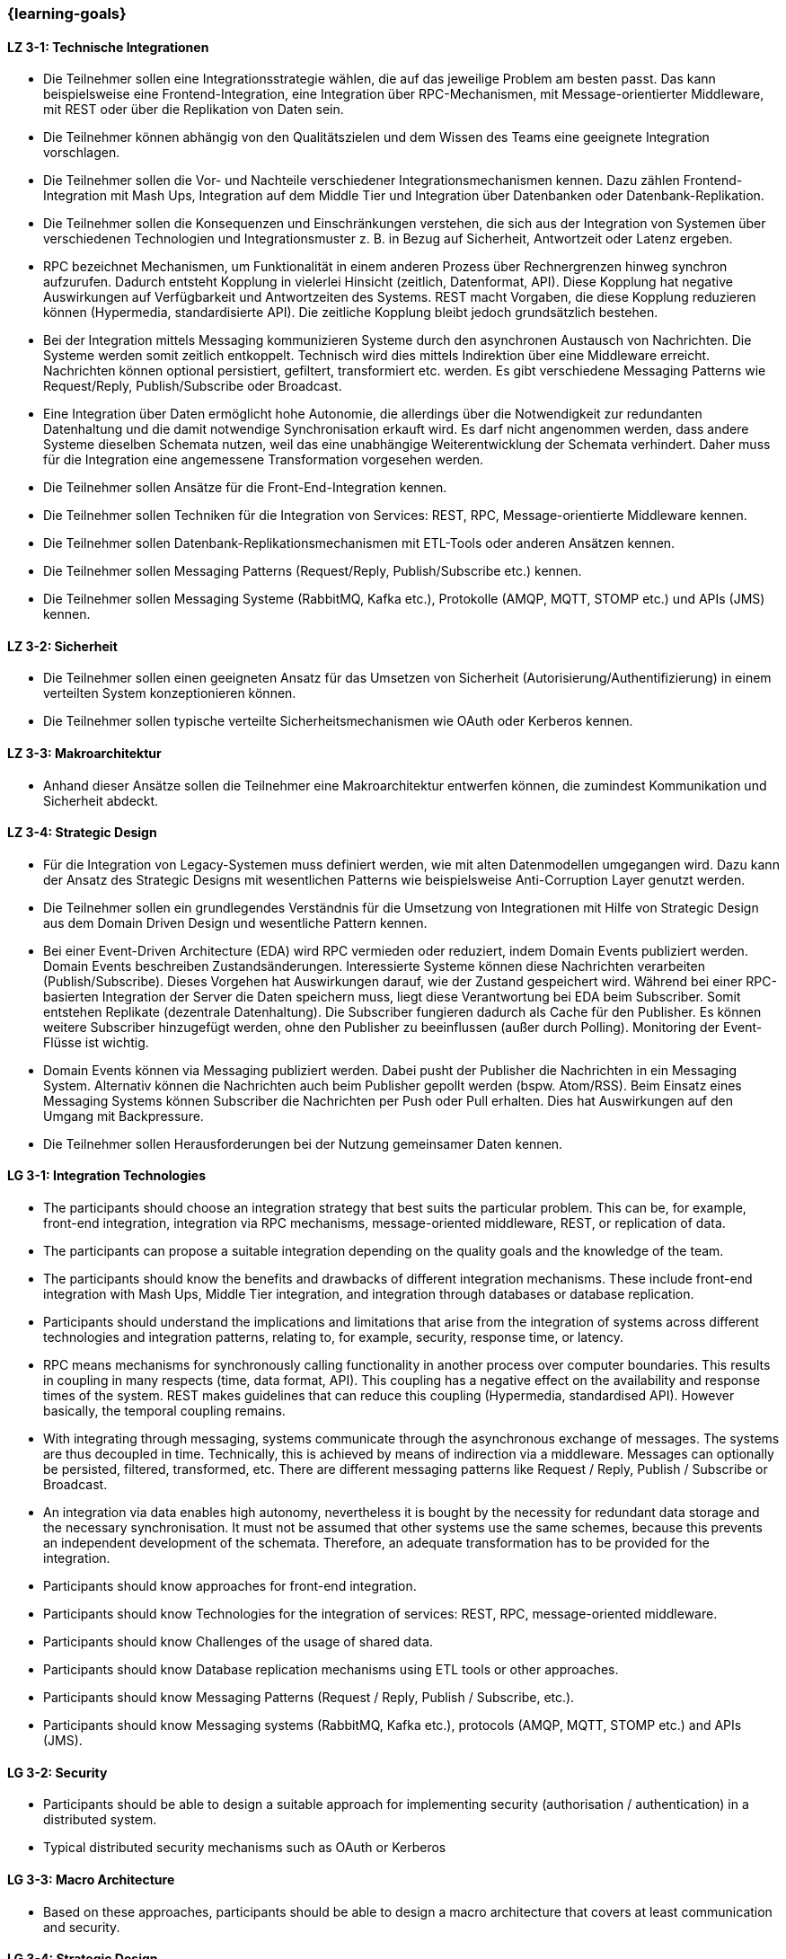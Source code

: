 === {learning-goals}

// tag::DE[]
[[LZ-3-1]]
==== LZ 3-1: Technische Integrationen

  * Die Teilnehmer sollen eine Integrationsstrategie wählen, die auf das jeweilige Problem am besten passt. Das kann beispielsweise eine Frontend-Integration, eine Integration über RPC-Mechanismen, mit Message-orientierter Middleware, mit REST oder über die Replikation von Daten sein.
  * Die Teilnehmer können abhängig von den Qualitätszielen und dem Wissen des Teams eine geeignete Integration vorschlagen.
  * Die Teilnehmer sollen die Vor- und Nachteile verschiedener Integrationsmechanismen kennen. Dazu zählen Frontend-Integration mit Mash Ups, Integration auf dem Middle Tier und Integration über Datenbanken oder Datenbank-Replikation.
  * Die Teilnehmer sollen die Konsequenzen und Einschränkungen verstehen, die sich aus der Integration von Systemen über verschiedenen Technologien und Integrationsmuster z. B. in Bezug auf Sicherheit, Antwortzeit oder Latenz ergeben.
  * RPC bezeichnet Mechanismen, um Funktionalität in einem anderen Prozess über Rechnergrenzen hinweg synchron aufzurufen. Dadurch entsteht Kopplung in vielerlei Hinsicht (zeitlich, Datenformat, API). Diese Kopplung hat negative Auswirkungen auf Verfügbarkeit und Antwortzeiten des Systems. REST macht Vorgaben, die diese Kopplung reduzieren können (Hypermedia, standardisierte API). Die zeitliche Kopplung bleibt jedoch grundsätzlich bestehen.
  * Bei der Integration mittels Messaging kommunizieren Systeme durch den asynchronen Austausch von Nachrichten. Die Systeme werden somit zeitlich entkoppelt. Technisch wird dies mittels Indirektion über eine Middleware erreicht. Nachrichten können optional persistiert, gefiltert, transformiert etc. werden. Es gibt verschiedene Messaging Patterns wie Request/Reply, Publish/Subscribe oder Broadcast.
  * Eine Integration über Daten ermöglicht hohe Autonomie, die allerdings über die Notwendigkeit zur redundanten Datenhaltung und die damit notwendige Synchronisation erkauft wird. Es darf nicht angenommen werden, dass andere Systeme dieselben Schemata nutzen, weil das eine unabhängige Weiterentwicklung der Schemata verhindert. Daher muss für die Integration eine angemessene Transformation vorgesehen werden.
  * Die Teilnehmer sollen Ansätze für die Front-End-Integration kennen.
  * Die Teilnehmer sollen Techniken für die Integration von Services: REST, RPC, Message-orientierte Middleware kennen.
  * Die Teilnehmer sollen Datenbank-Replikationsmechanismen mit ETL-Tools oder anderen Ansätzen kennen.
  * Die Teilnehmer sollen Messaging Patterns (Request/Reply, Publish/Subscribe etc.) kennen.
  * Die Teilnehmer sollen Messaging Systeme (RabbitMQ, Kafka etc.), Protokolle (AMQP, MQTT, STOMP etc.) und APIs (JMS) kennen.



[[LZ-3-2]]
==== LZ 3-2: Sicherheit

  * Die Teilnehmer sollen einen geeigneten Ansatz für das Umsetzen von Sicherheit (Autorisierung/Authentifizierung) in einem verteilten System konzeptionieren können.
  * Die Teilnehmer sollen typische verteilte Sicherheitsmechanismen wie OAuth oder Kerberos kennen.

[[LZ-3-3]]
==== LZ 3-3: Makroarchitektur

  * Anhand dieser Ansätze sollen die Teilnehmer eine Makroarchitektur entwerfen können, die zumindest Kommunikation und Sicherheit abdeckt.


[[LZ-3-4]]
==== LZ 3-4: Strategic Design

  * Für die Integration von Legacy-Systemen muss definiert werden, wie mit alten Datenmodellen umgegangen wird. Dazu kann der Ansatz des Strategic Designs mit wesentlichen Patterns wie beispielsweise Anti-Corruption Layer genutzt werden.
  * Die Teilnehmer sollen ein grundlegendes Verständnis für die Umsetzung von Integrationen mit Hilfe von Strategic Design aus dem Domain Driven Design und wesentliche Pattern kennen.
  * Bei einer Event-Driven Architecture (EDA) wird RPC vermieden oder reduziert, indem Domain Events publiziert werden. Domain Events beschreiben Zustandsänderungen. Interessierte Systeme können diese Nachrichten verarbeiten (Publish/Subscribe). Dieses Vorgehen hat Auswirkungen darauf, wie der Zustand gespeichert wird. Während bei einer RPC-basierten Integration der Server die Daten speichern muss, liegt diese Verantwortung bei EDA beim Subscriber. Somit entstehen Replikate (dezentrale Datenhaltung). Die Subscriber fungieren dadurch als Cache für den Publisher. Es können weitere Subscriber hinzugefügt werden, ohne den Publisher zu beeinflussen (außer durch Polling). Monitoring der Event-Flüsse ist wichtig.
  * Domain Events können via Messaging publiziert werden. Dabei pusht der Publisher die Nachrichten in ein Messaging System. Alternativ können die Nachrichten auch beim Publisher gepollt werden (bspw. Atom/RSS). Beim Einsatz eines Messaging Systems können Subscriber die Nachrichten per Push oder Pull erhalten. Dies hat Auswirkungen auf den Umgang mit Backpressure.
  * Die Teilnehmer sollen Herausforderungen bei der Nutzung gemeinsamer Daten kennen.

// end::DE[]

// tag::EN[]
[[LG-3-1]]
==== LG 3-1: Integration Technologies
- The participants should choose an integration strategy that best
  suits the particular problem. This can be, for example, front-end
  integration, integration via RPC mechanisms, message-oriented
  middleware, REST, or replication of data.
- The participants can propose a suitable integration depending on the
  quality goals and the knowledge of the team.
- The participants should know the benefits and drawbacks of different
  integration mechanisms. These include front-end integration with
  Mash Ups, Middle Tier integration, and integration through
  databases or database replication.
- Participants should understand the implications and limitations that
  arise from the integration of systems across different technologies
  and integration patterns, relating to, for example, security,
  response time, or latency.
- RPC means mechanisms for synchronously calling functionality in
  another process over computer boundaries. This results in coupling
  in many respects (time, data format, API). This coupling has a
  negative effect on the availability and response times of the
  system. REST makes guidelines that can reduce this coupling
  (Hypermedia, standardised API). However basically, the temporal
  coupling remains.
- With integrating through messaging, systems communicate through the
  asynchronous exchange of messages. The systems are thus decoupled
  in time. Technically, this is achieved by means of indirection via a
  middleware. Messages can optionally be persisted, filtered,
  transformed, etc. There are different messaging patterns like
  Request / Reply, Publish / Subscribe or Broadcast.
- An integration via data enables high autonomy, nevertheless it is
  bought by the necessity for redundant data storage and the
  necessary synchronisation. It must not be assumed that other systems
  use the same schemes, because this prevents an independent
  development of the schemata. Therefore, an adequate transformation
  has to be provided for the integration.
- Participants should know approaches for front-end integration.
- Participants should know Technologies for the integration of
  services: REST, RPC, message-oriented middleware.
- Participants should know Challenges of the usage of shared data.
- Participants should know Database replication mechanisms using ETL
  tools or other approaches.
- Participants should know Messaging Patterns (Request / Reply,
  Publish / Subscribe, etc.).
- Participants should know Messaging systems (RabbitMQ, Kafka etc.),
  protocols (AMQP, MQTT, STOMP etc.) and APIs (JMS).
  

[[LG-3-2]]
==== LG 3-2: Security
- Participants should be able to design a suitable approach for
  implementing security (authorisation / authentication) in a
  distributed system.
- Typical distributed security mechanisms such as OAuth or Kerberos

[[LG-3-3]]
==== LG 3-3: Macro Architecture
- Based on these approaches, participants should be able to design a
  macro architecture that covers at least communication and security.

[[LG-3-4]]
==== LG 3-4: Strategic Design
- For the integration of legacy systems, it has to be defined how to
  handle old data models. For this purpose, the approach of strategic
  design can be used with essential patterns such as anti-corruption
  layers.
- Participants should have a basic understanding of the implementation
  of integrations using Strategic Design from Domain Driven Design and
  know fundamental patterns.
- In an event-driven architecture (EDA), RPC is avoided or reduced by
  publishing domain events. Domain events describe state
  changes. Interested systems can process these messages (Publish /
  Subscribe). This procedure affects how the state is stored. While,
  in an RPC-based integration the server has to store the data, with
  EDA this is the responsibility of the subscriber. Thus, replicas
  arise (decentralised data storage). Thereby, the subscribers act as
  a cache for the publisher. Additional subscribers can be added
  without affecting the publisher (except by polling). Monitoring of
  the event flows is important.
- Domain events can be published via messaging. The publisher pushes
  the messages into a messaging system. Alternatively, the messages
  can be polled from the publisher (e. g., Atom / RSS). When using a
  messaging system, subscribers can receive the messages by push or
  pull. This has implications for dealing with backpressure.
- Challenges of the usage of shared data
// end::EN[]

// tag::REMARK[]
[NOTE]
====
Die einzelnen Lernziele müssen nicht als einfache Aufzählungen mit Unterpunkten aufgeführt werden, sondern können auch gerne in ganzen Sätzen formuliert werden, welche die einzelnen Punkte (sofern möglich) integrieren.
====
// end::REMARK[]
